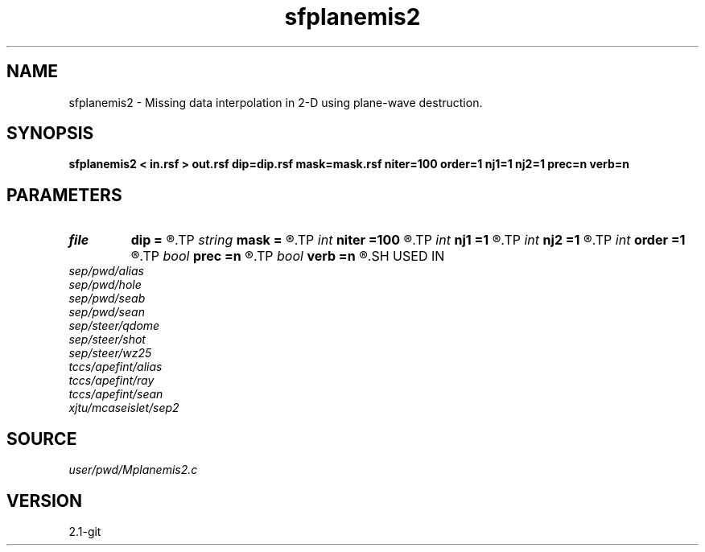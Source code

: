 .TH sfplanemis2 1  "APRIL 2019" Madagascar "Madagascar Manuals"
.SH NAME
sfplanemis2 \- Missing data interpolation in 2-D using plane-wave destruction. 
.SH SYNOPSIS
.B sfplanemis2 < in.rsf > out.rsf dip=dip.rsf mask=mask.rsf niter=100 order=1 nj1=1 nj2=1 prec=n verb=n
.SH PARAMETERS
.PD 0
.TP
.I file   
.B dip
.B =
.R  	auxiliary input file name
.TP
.I string 
.B mask
.B =
.R  	auxiliary input file name
.TP
.I int    
.B niter
.B =100
.R  	number of iterations
.TP
.I int    
.B nj1
.B =1
.R  	antialiasing for first dip
.TP
.I int    
.B nj2
.B =1
.R  	antialiasing for second dip
.TP
.I int    
.B order
.B =1
.R  	accuracy order
.TP
.I bool   
.B prec
.B =n
.R  [y/n]	if y, apply preconditioning
.TP
.I bool   
.B verb
.B =n
.R  [y/n]	verbosity flag
.SH USED IN
.TP
.I sep/pwd/alias
.TP
.I sep/pwd/hole
.TP
.I sep/pwd/seab
.TP
.I sep/pwd/sean
.TP
.I sep/steer/qdome
.TP
.I sep/steer/shot
.TP
.I sep/steer/wz25
.TP
.I tccs/apefint/alias
.TP
.I tccs/apefint/ray
.TP
.I tccs/apefint/sean
.TP
.I xjtu/mcaseislet/sep2
.SH SOURCE
.I user/pwd/Mplanemis2.c
.SH VERSION
2.1-git
